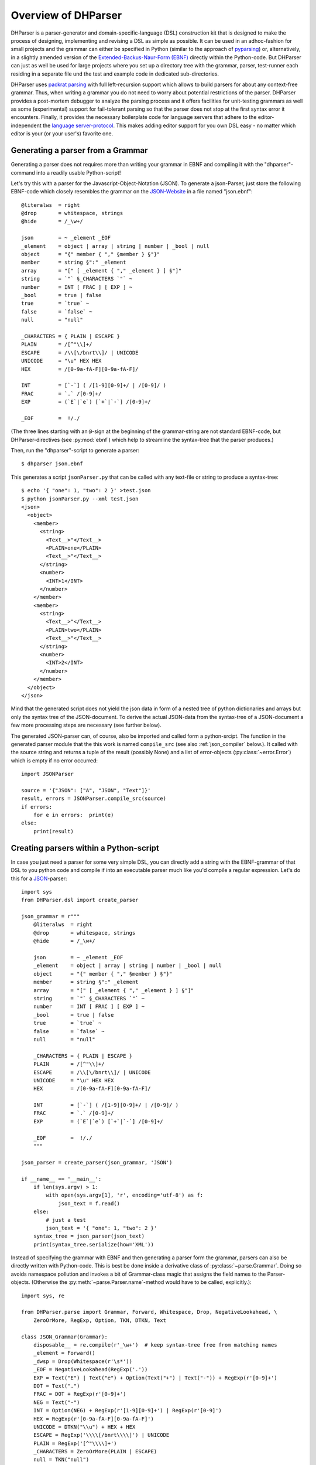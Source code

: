 Overview of DHParser
====================

DHParser is a parser-generator and domain-specific-language (DSL)
construction kit that is designed to make the process of designing,
implementing and revising a DSL as simple as possible. It can be used in
an adhoc-fashion for small projects and the grammar can either be
specified in Python (similar to the approach of `pyparsing
<https://pypi.org/project/pyparsing/>`_) or, alternatively, in a
slightly amended version of the `Extended-Backus-Naur-Form (EBNF)
<https://en.wikipedia.org/wiki/Extended_Backus%E2%80%93Naur_form>`_
directly within the Python-code. But DHParser can just as well be used
for large projects where you set up a directory tree with the grammar,
parser, test-runner each residing in a separate file und the test and
example code in dedicated sub-directories.

DHParser uses `packrat parsing <https://bford.info/packrat/>`_ with full
left-recursion support which allows to build parsers for about any
context-free grammar. Thus, when writing a grammar you do not need to
worry about potential restrictions of the parser. DHParser provides a
post-mortem debugger to analyze the parsing process and it offers
facilities for unit-testing grammars as well as some (experimental)
support for fail-tolerant parsing so that the parser does not stop at
the first syntax error it encounters. Finally, it provides the necessary
boilerplate code for language servers that adhere to the
editor-independent the `language server-protocol
<https://microsoft.github.io/language-server-protocol/>`_. This makes
adding editor support for you own DSL easy - no matter which editor is
your (or your user's) favorite one.


Generating a parser from a Grammar
----------------------------------

Generating a parser does not requires more than writing your grammar in
EBNF and compiling it with the "dhparser"-command into a readily usable
Python-script!

Let's try this with a parser for the Javascript-Object-Notation (JSON).
To generate a json-Parser, just store the following EBNF-code which
closely resembles the grammar on the `JSON-Website
<https://www.json.org/>`_ in a file named "json.ebnf"::

        @literalws  = right
        @drop       = whitespace, strings
        @hide       = /_\w+/

        json        = ~ _element _EOF
        _element    = object | array | string | number | _bool | null
        object      = "{" member { "," §member } §"}"
        member      = string §":" _element
        array       = "[" [ _element { "," _element } ] §"]"
        string      = `"` §_CHARACTERS `"` ~
        number      = INT [ FRAC ] [ EXP ] ~
        _bool       = true | false
        true        = `true` ~
        false       = `false` ~
        null        = "null"

        _CHARACTERS = { PLAIN | ESCAPE }
        PLAIN       = /[^"\\]+/
        ESCAPE      = /\\[\/bnrt\\]/ | UNICODE
        UNICODE     = "\u" HEX HEX
        HEX         = /[0-9a-fA-F][0-9a-fA-F]/

        INT         = [`-`] ( /[1-9][0-9]+/ | /[0-9]/ )
        FRAC        = `.` /[0-9]+/
        EXP         = (`E`|`e`) [`+`|`-`] /[0-9]+/

        _EOF        =  !/./

(The three lines starting with an ``@``-sign at the beginning of the
grammar-string are not standard EBNF-code,  but DHParser-directives (see
:py:mod:`ebnf`) which help to streamline the syntax-tree that the parser
produces.)

Then, run the "dhparser"-script to generate a parser::

    $ dhparser json.ebnf

This generates a script ``jsonParser.py`` that can be called with any
text-file or string to produce a syntax-tree::

    $ echo '{ "one": 1, "two": 2 }' >test.json
    $ python jsonParser.py --xml test.json
    <json>
      <object>
        <member>
          <string>
            <Text__>"</Text__>
            <PLAIN>one</PLAIN>
            <Text__>"</Text__>
          </string>
          <number>
            <INT>1</INT>
          </number>
        </member>
        <member>
          <string>
            <Text__>"</Text__>
            <PLAIN>two</PLAIN>
            <Text__>"</Text__>
          </string>
          <number>
            <INT>2</INT>
          </number>
        </member>
      </object>
    </json>


Mind that the generated script does not yield the json data in form of a
nested tree of python dictionaries and arrays but only the syntax tree
of the JSON-document. To derive the actual JSON-data from the
syntax-tree of a JSON-document a few more processing steps are necessary
(see further below).

The generated JSON-parser can, of course, also be imported and called
form a python-srcipt. The function in the generated parser module that
the this work is named ``compile_src`` (see
also :ref:`json_compiler` below.). It called with the source string
and returns a tuple of the result (possibly None) and a list of
error-objects (:py:class:`~error.Error`) which is empty if no
error occurred::

    import JSONParser

    source = '{"JSON": ["A", "JSON", "Text"]}'
    result, errors = JSONParser.compile_src(source)
    if errors:
        for e in errors:  print(e)
    else:
        print(result)


Creating parsers within a Python-script
---------------------------------------

In case you just need a parser for some very simple DSL, you can
directly add a string with the EBNF-grammar of that DSL to you python
code and compile if into an executable parser much like you'd compile a
regular expression. Let's do this for a `JSON
<https://www.json.org/>`_-parser::

    import sys
    from DHParser.dsl import create_parser

    json_grammar = r"""
        @literalws  = right
        @drop       = whitespace, strings
        @hide       = /_\w+/

        json        = ~ _element _EOF
        _element    = object | array | string | number | _bool | null
        object      = "{" member { "," §member } §"}"
        member      = string §":" _element
        array       = "[" [ _element { "," _element } ] §"]"
        string      = `"` §_CHARACTERS `"` ~
        number      = INT [ FRAC ] [ EXP ] ~
        _bool       = true | false
        true        = `true` ~
        false       = `false` ~
        null        = "null"

        _CHARACTERS = { PLAIN | ESCAPE }
        PLAIN       = /[^"\\]+/
        ESCAPE      = /\\[\/bnrt\\]/ | UNICODE
        UNICODE     = "\u" HEX HEX
        HEX         = /[0-9a-fA-F][0-9a-fA-F]/

        INT         = [`-`] ( /[1-9][0-9]+/ | /[0-9]/ )
        FRAC        = `.` /[0-9]+/
        EXP         = (`E`|`e`) [`+`|`-`] /[0-9]+/

        _EOF        =  !/./
        """

    json_parser = create_parser(json_grammar, 'JSON')

    if __name__ == '__main__':
        if len(sys.argv) > 1:
            with open(sys.argv[1], 'r', encoding='utf-8') as f:
                json_text = f.read()
        else:
            # just a test
            json_text = '{ "one": 1, "two": 2 }'
        syntax_tree = json_parser(json_text)
        print(syntax_tree.serialize(how='XML'))


Instead of specifying the grammar with EBNF and then generating a parser
form the grammar, parsers can also be directly written with Python-code.
This is best be done inside a derivative class of
:py:class:`~parse.Grammar`. Doing so avoids namespace pollution and
invokes a bit of Grammar-class magic that assigns the field names to the
Parser-objects. (Otherwise the :py:meth:`~parse.Parser.name`-method
would have to be called, explicitly.)::

    import sys, re

    from DHParser.parse import Grammar, Forward, Whitespace, Drop, NegativeLookahead, \
        ZeroOrMore, RegExp, Option, TKN, DTKN, Text

    class JSON_Grammar(Grammar):
        disposable__ = re.compile(r'_\w+')  # keep syntax-tree free from matching names
        _element = Forward()
        _dwsp = Drop(Whitespace(r'\s*'))
        _EOF = NegativeLookahead(RegExp('.'))
        EXP = Text("E") | Text("e") + Option(Text("+") | Text("-")) + RegExp(r'[0-9]+')
        DOT = Text(".")
        FRAC = DOT + RegExp(r'[0-9]+')
        NEG = Text("-")
        INT = Option(NEG) + RegExp(r'[1-9][0-9]+') | RegExp(r'[0-9]')
        HEX = RegExp(r'[0-9a-fA-F][0-9a-fA-F]')
        UNICODE = DTKN("\\u") + HEX + HEX
        ESCAPE = RegExp('\\\\[/bnrt\\\\]') | UNICODE
        PLAIN = RegExp('[^"\\\\]+')
        _CHARACTERS = ZeroOrMore(PLAIN | ESCAPE)
        null = TKN("null")
        false = TKN("false")
        true = TKN("true")
        _bool = true | false
        number = INT + Option(FRAC) + Option(EXP) + _dwsp
        string = Text('"') + _CHARACTERS + Text('"') + _dwsp
        array = DTKN("[") + Option(_element + ZeroOrMore(DTKN(",") + _element)) + DTKN("]")
        member = string + DTKN(":") + _element
        json_object = DTKN("{") + member +  ZeroOrMore(DTKN(",") + member) + DTKN("}")
        _element.set(json_object | array | string | number | _bool | null)
        json = _dwsp + _element + _EOF
        root__ = json  # required, must point to the root-parser of the grammar!

    json_parser = JSON_Grammar()

    if __name__ == '__main__':
        if len(sys.argv) > 1:
            with open(sys.argv[1], 'r', encoding='utf-8') as f:
                json_text = f.read()
        else:
            # just a test
            json_text = '{ "one": 1, "two": 2 }'
        syntax_tree = json_parser(json_text)
        print(syntax_tree.serialize(how='indented'))


Note, that a ``root__``-field must be added to the class definition that
points to the root-parser of the Grammar! (The ``disposable__``-field is
optional and defines a pattern for names of parsers which are considered
mere "helper"-parsers that do not capture any essential unit of data by
themselves and therefore do not need to appear as node-names in the
syntax-tree.)

Usually, the best alternative is to specify the grammar in EBNF, compile
it and then copy and paste the compiled grammar into your script. This
is easier and neater than specifying the parser with Python-code. And it
saves the added startup time that results from compiling the grammar
within the Python-script.


.. _full_scale_DSLs:

Full scale DSLs
---------------

Larger and more complex DSL-projects can easily be set up by calling the
"dhparser"-script with a name of a project-directory that will then be created
and filled with templates for the project-files::

   $ dhparser JSON
   $ cd JSON
   $ dir
   example.dsl  JSON.ebnf    JSONServer.py  README.md  tests_grammar  tst_JSON_grammar.py

The first step is to replace the ".ebnf"-file that contains a simple
demo-grammar with your own grammar. For the sake of the example we'll
write our json-Grammar into this file::

    #  EBNF-Directives

    @literalws  = right  # eat insignificant whitespace to the right of literals
    @whitespace = /\s*/  # regular expression for insignificant whitespace
    @comment    = /(?:\/\/.*)|(?:\/\*(?:.|\n)*?\*\/)/  # C++ style comments
    @drop       = whitespace, strings  # silently drop bare strings and whitespace
    @hide       = /_\w+/  # regular expression to identify disposable symbols

    #:  compound elements

    json        = ~ _element _EOF
    _element    = object | array | string | number | _bool | null
    object      = "{" member { "," §member } §"}"
    member      = string §":" _element
    array       = "[" [ _element { "," _element } ] §"]"

    #:  simple elements

    string      = `"` §_CHARACTERS `"` ~
    number      = INT [ FRAC ] [ EXP ] ~
    _bool       = true | false
    true        = `true` ~
    false       = `false` ~
    null        = "null"

    #:  atomic expressions types

    # string components
    _CHARACTERS = { PLAIN | ESCAPE | UNICODE }
    PLAIN       = /[^"\\]+/
    ESCAPE      = /\\[\/bnrt\\"]/
    UNICODE     = "\u" HEX HEX
    HEX         = /[0-9a-fA-F][0-9a-fA-F]/

    # number components
    INT         = [`-`] ( /[1-9][0-9]+/ | /[0-9]/ )
    FRAC        = `.` /[0-9]+/
    EXP         = (`E`|`e`) [`+`|`-`] /[0-9]+/

    _EOF        =  !/./

The division of the grammar into several sections is purely
conventional. If a comment-line starts with ``#:`` this is a hint to the
test script to generate a separate unit-test-template with the
section-name that follows in the same line.

The "tst_XXX_grammar.py"-script is the most important tool in any DSL-project.
The script generates or updates the "XXXParser.py"-program if the grammar has
changed and runs the unit tests in the "tests_grammar" subdirectory. After
filling in the above grammar in the "json.ebnf"-file, a parser can be generated
by running the test script::

    $ python tst_JSON_grammar.py

If there were no errors, a new "jsonParser.py"-file appears in the
directory (as well as a "jsonServer.py" and a "jsonApp.py"-script which
will be explained later). Before we can try it, we need some test-data.
Then we can run the script just like before::

    $ rm example.dsl
    $ echo '{ "one": 1, "two": 2 }' >example.json
    $ python JSONParser.py --xml example.json
    <json>
      <object>
      ...

Clutter-free grammars
---------------------

DHParser tries to minimize unnecessary clutter in grammar definitions.
To reach this goal DHParser follows a few, mostly intuitive, conventions:

1. The symbols on the left hand side of any definition (or "rule" or
   "production") are considered significant by default.

   Nodes generated by a parser associated to a symbol will carry the
   symbol's name and are considered structurally relevant, i.e. they
   will be eliminated silently. All other nodes are considered as
   structurally irrelevant and may silently be removed from the
   syntax-tree to simplify its structure while preserving its content.

2. Symbols can, however, be marked as "disposable", too.

   Thus, you'll never see an "_element"-node in a JSON-syntax-tree
   produced by the above grammar, but only object-, array-, string-,
   number-, true-, false- or null-nodes. (See
   :any:`simplifying_syntax_trees`.)

3. Insignificant whitespace is denoted with a the single character: ``~``.

4. Comments defined by the ``@comment``-directive at the top of the
   grammar are allowed in any place where insignificant ``~``-whitespace
   is allowed.

   Thus, you never need to worry about where to provide for comments in
   you grammar. Allowing comments wherever insignificant whitespace is
   allowed is as easy as it is intuitive. (See
   :py:func:`~ebnf.comments_and_whitespace`.)

5. To keep the grammar clean, delimiters like "," or "[", "]" can catch
   adjacent whitespace (and comments), automatically.

   Since delimiters are typically surrounded by insignificant
   whitespace, DHParser can be advised via the ``@literalws``-directive
   to catch insignificant whitespace to the right or left hand side of
   string literals, keeping the grammar clear of too many whitespace
   markers.

   In case you would like to grab a string without "eating" its adjacent
   whitespace, you can still use the "back-ticked" notation for string
   literals ```back-ticked string```.

6. DHParser can be advised (via the ``@drop``-directive) to drop
   string-tokens completely from the syntax-tree and, likewise,
   insignificant whitespace or disposable symbols. This greatly reduces
   the verbosity of the concrete syntax tree.

   In case you would still to keep a particular string-token in the
   tree, you can still do so by assigning it to a non-disposable symbol,
   e.g. ``opening_bracket = "("`` and using this symbol instead of the
   string literal in other expressions.

7. Macros (marked with ``$``) can be used to avoid code-repetition
   within a grammar; the ``@include``-directive allows to share code
   between code between different grammars

8. Ah, and yes, of course, you do not need to end every single
   definition in the grammar with a semicolon ";" as demanded by that
   ISO-norm for EBNF :-)


.. _ast_building:

Declarative AST-building
------------------------

DHParser does does not hide any stages of the tree generation process.
Thus, you get full access to the (somewhat simplified if you choose)
concrete syntax tree (CST) as well as to the (even more simplified and
streamlined) abstract syntax tree (AST).

An internal mini-DSL for AST-transformation
^^^^^^^^^^^^^^^^^^^^^^^^^^^^^^^^^^^^^^^^^^^

Abstract syntax tree generation is controlled in declarative style by simple
lists of transformations applied to each node depending on its type. Remember
our JSON-example from above? In the simplified concrete syntax tree
string-objects still contained the quotation mark delimiting the string. Since
these are not needed in the data you'd like to retrieve from a JSON-file, let's
drop them from the abstract syntax-tree::

    JSON_AST_transformation_table = {
        "string": [remove_brackets]
    }

The "JSON_AST_transformation_table"-dictionary can be found in the generated
"JSONParser.py"-script. Simply add the rule "remove_bracket" from the
:py:mod:`transform`-module to the list of rules for those nodes where you wish
to remove any delimiters at the beginning or end::

    $ python JSONParser.py --xml example.json
    <json>
      <object>
        <member>
          <string>
            <PLAIN>one</PLAIN>
          </string>
    ...

Alternatively, you could also have used the rule ``"string":
[remove_children(':Text')]`` in case you are sure that nodes with the tag-name
":Text" can only occur in a string at the beginning and at the end as nodes
containing the quotation mark-delimiters of a string do according to our
specification of the JSON-grammar.

To give an impression of how AST-transformation-tables may look like,
here is an excerpt from (a former version of) DHParser's own
transformation table to derive a lean AST from the concrete syntax-tree
of an EBNF grammar::

    EBNF_AST_transformation_table = {
        # AST Transformations for EBNF-grammar
        "syntax":     [],
        "directive":  [flatten, remove_tokens('@', '=', ',')],
        "definition": [flatten, remove_tokens('=')]
        "expression": [replace_by_single_child, flatten,
                       remove_tokens('|')]
        "sequence":   [replace_by_single_child, flatten],
        ...
    }

The :py:mod:`transform`-module contains a number of useful transformation-rules
that can be combined almost arbitrarily in order to reshape the concrete
syntax-tree and carve out the abstract syntax tree. However, if the grammar is
well-designed and if the concrete syntax tree has already been simplified with
the help of DHParser's ``@hide``-, ``@reduction``- and
``@drop``-directives, only few transformations should remain necessary to
produce the desired abstract syntax-tree.

In specific application cases it is often desirable to model the
abstract syntax-tree as a tree of objects of different classes. However,
since DHParser is a generic Parser-generator, DHParser's syntax-trees
are composed of a single :py:class:`~nodetree.Node`-type. Nodes contain
either text-data ("leaf-nodes") or have one or more other nodes as
children ("branch nodes"), but - other than, say, XML - not both at the
same time. The "kind" or "type" of a node is indicated by its "name". It
should be easy, though, to transform this tree of nodes into an
application-specific tree of objects of different classes. (See
:ref:`json_compiler` below for a simple example of how to do this.)

Serialization as you like it: XML, JSON, S-expressions
^^^^^^^^^^^^^^^^^^^^^^^^^^^^^^^^^^^^^^^^^^^^^^^^^^^^^^

DHParser makes it easy to visualize the various stages of tree-transformation
(CST, AST, ...) by offering manifold serialization methods that output
syntax-trees in either a nicely formatted or compact form.

1. S-expressions::

    >>> from doc_examples.JSON import JSONParser
    >>> syntax_tree = JSONParser.parse_JSON('{ "one": 1, "two": 2 }')
    >>> syntax_tree = JSONParser.transform_JSON(syntax_tree)
    >>> print(syntax_tree.as_sxpr())
    (json
      (object
        (member
          (string
            (PLAIN "one"))
          (number
            (INT "1")))
        (member
          (string
            (PLAIN "two"))
          (number
            (INT "2")))))

2. XML::

    >>> print(syntax_tree.as_xml())
    <json>
      <object>
        <member>
          <string>
            <PLAIN>one</PLAIN>
          </string>
          <number>
            <INT>1</INT>
          </number>
        </member>
        <member>
          <string>
            <PLAIN>two</PLAIN>
          </string>
          <number>
            <INT>2</INT>
          </number>
        </member>
      </object>
    </json>

3. JSON::

    >>> print(syntax_tree.as_json(indent=None))
    ["json",[["object",[["member",[["string",[["PLAIN","one",3]],2],["number",[["INT","1",9]],9]],2],["member",[["string",[["PLAIN","two",13]],12],["number",[["INT","2",19]],19]],10]],0]],0]

4. Indented text-tree::

    >>> print(syntax_tree.as_tree())
    json
      object
        member
          string
            PLAIN "one"
          number
            INT "1"
        member
          string
            PLAIN "two"
          number
            INT "2"

All but the last serialization-formats can be de-serialized into a tree
of nodes with the functions: :py:func:`~nodetree.parse_sxpr`,
:py:func:`~nodetree.parse_xml`, :py:func:`~nodetree.parse_json`. The
:py:func:`~nodetree.parse_xml` is not restricted to de-serialization but
can parse any XML into a tree of nodes.

XML-support
^^^^^^^^^^^

Since DHParser has been build with Digital-Humanities-applications in mind, it
offers two further methods to connect to X-technologies. The methods
:py:meth:`~nodetree.Node.as_etree` and :py:meth:`~nodetree.Node.from_etree`
allow direct transfer to and from the xml-ElementTrees of either the Python
standard-library or the lxml-package. This can become useful if you need full
support for XPath, XQuery and XSLT, which DHParser does not provide on its own.

On the other hand DHParser's node-trees (the equivalent of
XML-DOM-trees), provide their own set of navigation-functions which,
depending on the use case, can be way more comfortable to use than the
common X-technologies. Most of these functions are provided as methods
of :py:class:`~nodetree.Node` such as :py:meth:`~nodetree.Node.select`
and :py:meth:`~nodetree.Node.select_path`. For a comprehensive
description see the section on :ref:`tree-traversal <paths>` in the
reference manual of :py:mod:`~nodetree`.

An particularly useful tool when processing text in tree-structures are
content mappings as provided by :py:class:`~nodetree.ContentMapping`.
Content mappings allow to map positions in the
flat-string-representation of the document encoded in a DOM-tree to
paths and locations within the tree. Thus, it becomes possible to search
for strings in the document with regular expressions or simple
string-search::

    >>> from DHParser.nodetree import parse_xml, ContentMapping, pp_path
    >>> tree = parse_xml('<doc>This is <em>New</em> York, not "old" York</doc>')
    >>> cm = ContentMapping(tree)
    >>> ny_pos = cm.content.find('New York')
    >>> path, offset = cm.get_path_and_offset(ny_pos)
    >>> pp_path(path)
    'doc <- em'
    >>> print(offset)
    0

This is supplemented by a powerful markup-function
(:py:meth:`~nodetree.ContentMapping.markup`) to which the string
position of the text to be marked up can be passed. No worries about
tags lying in between::

    >>> parent = cm.markup(ny_pos, ny_pos + len('New York'), 'location')
    >>> print(parent.as_xml(inline_tags='doc'))
    <doc>This is <location><em>New</em> York</location>, not "old" York</doc>

This works even if the markup overlaps existing tag-borders. Overlapping
hierarchies are handled automatically by splitting overlapping elements.
Check it out!


Test-driven grammar development
-------------------------------

Unit-testing framework
^^^^^^^^^^^^^^^^^^^^^^

Just like regular expressions, it is quite difficult to get EBNF-grammars right
on the first try, especially, if you are new to the technology. DHParser offers
a unit-testing environment and a debugger for EBNF-grammars. This greatly helps
when learning to work with parser-technology and while you might not need the
debugger often, any more, by the time you are more experienced with writing
grammars, the unit-testing facilities become almost indispensable when
refactoring the grammar of evolving DSLs.

The unit-testing-framework has been designed to be easy to handle: Tests
for any symbol of the grammar are written into ``.ini``-Files in the
``tests_grammar`` sub-directory of the DSL-project. Test-cases look like
this::

    [match:number]
    M1: "-3.2E-32"
    M2: "42"

Here, we test, whether the parser "number" (from our JSON-grammar) really
matches the given strings as we would expect. "M1" and "M2" are arbitrary names
for the individual test-cases. Since parsers should not only match strings that
conform to the grammar of that parser, but must also fail to match strings that
don't, it is possible to specify "fail-tests" as well::

    [fail:number]
    F1: "π"   # the symbol for pi is not a valid number value in JSON

Running the ``tst_JSON_grammar.py``-script on a particular test-file in
the test-subdirectory yields the results of the tests in this file, only::

    $ python tst_JSON_grammar.py tests_grammar/02_simple_elements.ini
    GRAMMAR TEST UNIT: 02_test_simple_elements
      Match-Tests for parser "number"
        match-test "M1" ... OK
        match-test "M2" ... OK
      Fail-Tests for parser "number"
        fail-test  "F1" ... OK

    SUCCESS! All tests passed :-)

In addition to this summary-report, the test-script stores detailed
reports of all tests for each test-file in form of Markdown-documents in
the "test_grammar/REPORTS" directory. These reports contain the
generated ASTs from all match-tests and the error messages for all
fail-tests. If we look at the AST of the first match-test "M1" we might
find to our surprise that it is not what we expect, but much more
verbose::

   (number (INT (NEG "-") (:RegExp "3"))
           (FRAC (DOT ".") (:RegExp "2"))
           (EXP (:Text "E") (:Text "-") (:RegExp "32")))

None, of these details are really needed in an abstract syntax-tree. Luckily,
ASTs can also be tested for, which allows to develop AST-generation in a test
driven manner. We simply need to add an AST-Test to the grammar with the same
name as the match-test that yields the AST we'd like to test::

    [ast:number]
    M1: (number "-3.2E-32")

Running the test-suite will, of course, yield a failure for the AST-Test
until we fix the issue, which in this case could be done by adding
``"number": [collapse]`` to our AST-transformations. Since it is
sometimes helpful to inspect the CST as well, a match test's name can be
marked with an asterisk, e.g. ``M1*:  "-3.2E-32"`` to include the CST
for this test in the report, too.

Debugger included
^^^^^^^^^^^^^^^^^

If a parser fails to match, it is sometimes hard to tell which mistake
in the grammar definition has been responsible for that failure. This is
where DHParser's post-mortem-debugger comes in. It delivers a detailed
account of the parsing process up to the failure. These accounts will be
written in HTML-format into the ``test_grammar/LOGS``-subdirectory
whenever a test fails and can be viewed with a browser.

To see what this looks like, let's introduce a little mistake into our grammar,
let's assume that we had forgotten that the exponent of a decimal number can
also be introduced by a capital letter "E": ``EXP = `e` [`+`|`-`] /[0-9]+/``.

.. image:: debugger_snippet.png
    :alt: a screenshot of DHParser's post-mortem-debugger

While error messages help to locate errors in the source text, the
grammar-debugger helps to find the cause of an error that is not due to a
faulty source text but due to an error within the grammar-specification.


Fail-tolerant parsing
---------------------

Fail-tolerance is the ability of a parser to resume parsing after an
error has been encountered. A parser that is fail-tolerant does not stop
parsing at the first error but can report several if not all errors in a
source-code file in one single run. Thus, the user is not forced to fix
an earlier error before she or he is even being informed about the next
error. Fail-tolerance is a particularly desirable property when using a
modern editor or integrated development environment (IDE) that annotate
errors while typing the source code.

DHParser offers support for fail-tolerant parsing that goes beyond what
can be achieved within EBNF alone. A prerequisite for
fail-tolerant-parsing is to annotate the grammar with ``§``-markers
("mandatory-marker") at places where one can be sure that the parser
annotated with the marker must match if it is called at all. This is
usually the case for parsers in a series after the point where it is
uniquely determined.

For example, once the opening bracket of a bracketed expression has been
matched by a parser it is clear that eventually the closing bracket must
be matched, too, or it is an error. Thus, in our JSON-grammar we could
write::

    array       = "[" [ _element { "," _element } ] §"]"

The ``§`` advises the following parser(s) in the series to raise an error
on the spot instead of merely returning a non-match if they fail.

The §-marker can be supplemented with a ``@ ..._resume``-directive that
tells the calling parsers where to continue after the array parser has
failed. So, the parser resuming the parsing process is not the
array-parser that has failed, but the first of the parsers in the
call-stack of the array-parser that catches up at the location indicated
by the ``@ ..._resume``-directive. The location itself is determined by
either a regular expression or another parser. If a parser is given, it
must match all characters between the error location and the intended
point of re-entry. In the case of a regular expression, the point for
reentry is the location *after* the next match of the regular
expression::

    @array_resume = /\]/
    array       = "[" [ _element { "," _element } ] §"]"

Here, the whole array up to and including the closing bracket ``]`` will be
skipped and the calling parser will continue just as if the array had matched.

Let's see the difference this makes by running both versions of the grammar
over a simple test case::

    [match:json]
    M1: '''{ "number":  1,
             "array": [1,2 3,4],
             "string": "two" }'''

First, without re-entrance and without ``§``-marker the error message is
not very informative and no structure has been detected correctly. At
least the location of the error has been determined with good precision
by the "farthest failure"-principle.::

    ### Error:

    2:15: Error (1040): Parser "array->`,`" did not match: »3,4],
    "string": "two ...«
        Most advanced fail:    2, 15:  json->_element->object->member->_element->array-> `,`;  FAIL;  "3,4],\n"string": "two" }"
        Last match:       2, 13:  json->_element->object->member->_element->array->_element->number;  MATCH;  "2 ";

    ### AST

        (ZOMBIE__ (ZOMBIE__ `() '{ "number": 1,' "") (ZOMBIE__ '"array": [1,2 3,4],' '"string": "two" }'))

Secondly, still without re-entrance but with the ``§``-marker. The
error-message is more precise, though the followup-error "Parser stopped
before end" may be confusing. The AST-tree (not shown here) contains
more structure, but is still littered with ``ZOMBIE__``-nodes of
unidentified parts of the input::

    ### Error:

    2:12: Error (1040): Parser "json" stopped before end, at:  3,4],
    "str ...  Terminating parser.
    2:15: Error (1010): `]` ~ expected by parser 'array', »3,4],\n "str...« found!


Finally, with both ``§``-marker and resume-directive as denoted in the
EBNF snippet above, we receive a sound error message and, even more
surprising, an almost complete AST::

    ### Error:

    2:15: Error (1010): `]` ~ expected by parser 'array', »3,4],\n "str...« found!

    ### AST

        (json
          (object
            (member
              (string
                (PLAIN "number"))
              (number "1"))
            (member
              (string
                (PLAIN "array"))
              (array
                (number "1")
                (number "2")
                (ZOMBIE__ `(2:15: Error (1010): `]` ~ expected by parser 'array', »3,4],\n "str...« found!) ",2 3,4]")))
            (member
              (string
                (PLAIN "string"))
              (string
                (PLAIN "two")))))

It should be noted that it can be quite an art to find the proper
resume-clauses, because different kinds of errors require different
resume-clause. Assume for example, the coder of the JSON-file had
forgotten the closing square bracket. It is virtually impossible to
anticipate and take care of all possible mistakes with a resume clause.
But one can build these clauses "empirically" based on the most common
or most typical mistakes.

.. _macros:

Macros
------

DHParser amends the EBNF-formalism with substitution-based macros which
allow to reduce code repetition. For example, when trying to encode
the grammar for outlined text like Markdown, where
different levels of headings are marked with different numbers of
leading #-signs, as in the following example::

    >>> outline_example = """
    ... # Main Heading
    ... ## First chapter
    ... Some Text in the first chapter.
    ... ## Second chapter
    ... More text.
    ... """

one would typically write EBNF-code like the following::

    main  = [WS] `#` !`#` ~ heading [blocks] { [WS] section } [WS] EOF
    section  = `##` !`#` ~ heading [blocks] { [WS] subsection }
    subsection  = `###` !`#` ~ heading [blocks] { [WS] subsubsection }
    subsubsection  = `####` !`#` ~ heading [blocks]
    ...

Rather than repeating the same construct for each outline level time and
again, this can be rewritten with macros as in the following complete
grammar::

    >>> outlined_text_grammar = """@ whitespace  = /[ \\t]*/
    ... @ reduction = merge
    ... @ hide      = WS, EOF, LINE, S, $outline
    ... @ drop      = WS, EOF, backticked, whitespace
    ...
    ... $outline($level_sign, $sub_level) =
    ...     [WS] $level_sign !`#` ~ heading [blocks] { [WS] $sub_level }
    ...
    ... main = $outline(`#`, section) [WS] EOF
    ... section = $outline(`##`, subsection)
    ... subsection = $outline(`###`, subsubsection)
    ... subsubsection = $outline(`####`, NEVER_MATCH)
    ...
    ... heading = LINE
    ... blocks = [WS] block { PARSEP block }
    ... block  = !is_heading line { lf !is_heading line }
    ...   line = LINE
    ...   lf   = S
    ... is_heading = /##?#?#?#?#?(?!#)/
    ...
    ... LINE      = /[ \\t]*[^\\n]+/   # a line of text
    ... WS        = /(?:[ \\t]*\\n)+/  # empty lines
    ... S         = !PARSEP /\\s+/     # whitespace and single(!) linefeeds
    ... PARSEP    = /[ \\t]*\\n[ \\t]*\\n\\s*/  # one or more empty lines
    ... EOF       =  !/./              # end of file
    ... NEVER_MATCH = /..(?<=^)/       # a regular expression that never matches"""

Note that DHParser's macro-system does not allow to define symbols
inside macros. Therefore, each outline level must still be defined
explicitly. However, it suffices to write the grammar for parsing an
outline-heading only once.

Furthermore, though not related to macros in particular, this grammar
demonstrates how to encode such intuitive structures of common
markup-languages like Markdown or LaTeX as sections which are
automatically closed by the beginning of the next section (no fuss with
ending-tags!) and paragraphs that are simply separated by empty lines
(neither start nor ending-tags necessary).

Now let's try this on our example above::

    >>> from DHParser.dsl import create_parser
    >>> outline_text = create_parser(outlined_text_grammar)
    >>> print(outline_text(outline_example).as_sxpr())
    (main
      (heading "Main Heading")
      (section
        (heading "First chapter")
        (blocks
          (block
            (line "Some Text in the first chapter."))))
      (section
        (heading "Second chapter")
        (blocks
          (block
            (line "More text.")))))


Compiling DSLs
--------------

The auto-generated parser-script
^^^^^^^^^^^^^^^^^^^^^^^^^^^^^^^^

As explained earlier (see :ref:`full_scale_DSLs`), full scale
DSL-projects contain a test-script the name of which starts with
``tst_...`` that generates and, if the grammar has been changed, updates
a parser-script the name of which ends with ``...Parser.py``. This
parser-script can be used to "compile" documents written in the DSL
described by the EBNF-Grammar in the project directory. A freshly
generated parser-script merely yields a concrete-syntax-tree when run on
a source file. In almost all cases, you'll want to adjust the
``...Parser.py`` script, so that it really yields the data contained in
the compiled document. This, however, requires further processing steps
than just parsing. The ``...Parser.py``-script contains four different
sections, namely, the **Preprocessor**-, **Parser**-, **AST**- and
**Compiler**-sections. Once this script has been generated, only the
Parser-section will be updated automatically when running the
``tst_...``-scripts. The Parser-section should therefore be left
untouched, because any change might be overwritten without warning. For
the same reason the comments delimiting the different sections should be
left intact. All other sections can and - with the exceptions of the
Preprocessor-section - usually must be edited by hand in order to allow
the ``..Parser.py``-script to return the parsed data in the desired
form.

Because for most typical DSL-projects, pre-processors are not needed, the
Preprocessor-section will be not be discussed, here. The other two
sections, AST (for Abstract Syntax Tree) and Compiler, contain skeletons
for (different kinds of) tree-transformations that can be edited at will
or even completely be substituted by custom code. All sections
(including "Preprocessor") comprise a callable class or an
"instantiation function" returning a transformation function that should
be edited as well as a ``get_...``-function that returns a
thread-specific instance of this class or function and a function that
passes a call through to this thread-specific instance. Only the
transformation-function proper needs to be touched. The other two
functions are merely scaffolding to ensure thread-safety so that you do
not have to worry about it, when filling in the transformation-function
proper.

In the case of our json-parser, the skeleton for the "compiler" that is called
after the AST-transformation has finished. looks like this:

.. code-block:: python

    #######################################################################
    #
    # COMPILER SECTION - Can be edited. Changes will be preserved.
    #
    #######################################################################

    class jsonCompiler(Compiler):
        """Compiler for the abstract-syntax-tree of a json source file.
        """

        def __init__(self):
            super(jsonCompiler, self).__init__()

        def reset(self):
            super().reset()
            # initialize your variables here, not in the constructor!

        def on_json(self, node):
            return self.fallback_compiler(node)

        ...

        # def on__EOF(self, node):
        #     return node


    get_compiler = ThreadLocalSingletonFactory(jsonCompiler, ident=1)

    def compile_json(ast):
        return get_compiler()(ast)


Here, the ``get_compiler()``- and ``compile_json()``-functions do not
need to be touched, while the ``jsonCompiler``-class should be edited at
will or be replaced by a function that returns a transformation
functions, i.e. a function that takes a syntax tree as input and returns
an arbitrary kind of output. In this example, it is reasonable to expect
a nested Python-data-structure as output that contains the data of the
json-file. We'll see in section :ref:`json_compiler`, below, how this
could be done.

Streamlining the abstract-syntax-tree (AST)
^^^^^^^^^^^^^^^^^^^^^^^^^^^^^^^^^^^^^^^^^^^

Let's first look at the AST-transformation-skeleton:

.. code-block:: python

    #######################################################################
    #
    # PARSER SECTION - Don't edit! CHANGES WILL BE OVERWRITTEN!
    #
    #######################################################################

    json_AST_transformation_table = {
        # AST Transformations for the json-grammar
        "json": [],
        ...
        "_EOF": []
    }

    def jsonTransformer() -> TransformationFunc:
        """Creates a transformation function that does not share state with other
        threads or processes."""
        return partial(traverse, transformation_table=json_AST_transformation_table.copy())

    get_transformer = ThreadLocalSingletonFactory(jsonTransformer, ident=1)

    def transform_json(cst):
        get_transformer()(cst)

This may look slightly more complicated, because - as explained earlier
in :py:ref:`ast_building` - per default the AST-transformations are
defined declaratively by a transformation-table. Of course, you are free
to replace the table-definition and the
``jsonTransformer``-instantiation function all together by a class like
in the compilation section. (See the `XML-example
<https://gitlab.lrz.de/badw-it/DHParser/-/tree/master/examples/XML>`_ in
the examples-subdirectory of the DHParser-repository, where this has
been done to realize a more complicated AST-transformation.) However,
filling in the table, allows to define the
abstract-syntax-tree-transformation to be described by sequences of
simple rules that are applied to each node. Most of the time this
suffices to distill an abstract-syntax-tree from a concrete syntax-tree.
Therefore, we rewrite the table as follows:

.. code-block:: python

    json_AST_transformation_table = {
        'string': [remove_brackets, reduce_single_child],
        'number': [collapse]
    }

Just like shown above (:py:ref:`ast_building`) we use the
:py:func:`transform.remove_brackets`-transformation to get rid of the
quotation marks surrounding string elements and, other than above, we
also ad the :py:func:`transform.reduce_single_child` which eliminates a
single dangling leaf-node. (The complement to
:py:func:`transform.reduce_single_child` is the function
:py:func:`transform.replace_by_single_child` which removes the parent
node of a singe dangling leaf-node.) For the ``number``-primitive we use
the ``collapse``-transformation which replaces any substructure of
child-nodes by its concatenated string-content.

.. note::
    The ``collapse``-transformation is a bit like a bulldozer. You loose all information about the
    substructure of the element to which it is applied.

    In this case it is not possible, any more, to
    determine whether a number is an integer or a floating point number by looking for the
    FRAC- or EXP-nodes in the syntax-tree of the number element in the subsequent compilation
    stage.

A great way to check if an AST-transformation works as expected is by
adding an asterisk "*" to the name of match-test. Usually, the test
runner only outputs the abstract-syntax-tree of match-tests in the
test-report. However, if marked with an asterisk, the concrete syntax
tree will be printed, too. So, adding this marker to a test within an
".ini"-file in the "tests_grammar"-subdirectory, say::

    [match:number]
    M1*: "-2.0E-10"

yields the following in results in the respective markdown-file in
"tests_grammar/REPORT"-subdirectory::

    Test of parser: "number"
    ========================


    Match-test "M1*"
    -----------------

    ### Test-code:

        -2.0E-10

    ### CST

        (number (INT (NEG "-") (:RegExp "2")) (FRAC (DOT ".") (:RegExp "0")) (EXP (:Text "E") (:Text "-") (:RegExp "10")))

    ### AST

        (number "-2.0E-10")

The transformation rules specified above already greatly simplify the
AST. For example, compiling our simple test data set ``{ "one": 1,
"two": 2 }`` now yields::

    (json (object (member (string "one") (number "1")) (member (string "two") (number "2"))))


.. _json_compiler:

Compiling the AST to data
^^^^^^^^^^^^^^^^^^^^^^^^^

However, this is still not quite what we would expect from a
JSON-parser. What we'd like to have would be a JSON-parser (or
"compiler" for that matter) that returns a nested Python-data-structure
that contains the data stored in a JSON-file - and not merely the
concrete or abstract syntax-tree of that file. For this purpose, we need
to fill in the Compiler-class-skeleton in the compiler-sections of the
generated Parser script:

.. code-block:: python

  JSONType = Union[Dict, List, str, int, float, None]


  class jsonCompiler(Compiler):
      """Compiler for the abstract-syntax-tree of a json-source file.
      """

      def __init__(self):
          super(jsonCompiler, self).__init__()
          self._None_check = False  # set to False if any compilation-method is allowed to return None

      def reset(self):
          super().reset()
          # initialize your variables here, not in the constructor!

      def on_json(self, node) -> JSONType:
          assert len(node.children) == 1
          return self.compile(node[0])

      def on_object(self, node) -> Dict[str, JSONType]:
          return { k: v for k, v in (self.compile(child) for child in node)}

      def on_member(self, node) -> Tuple[str, JSONType]:
          assert len(node.children) == 2
          return (self.compile(node[0]), self.compile(node[1]))

      def on_array(self, node) -> List[JSONType]:
          return [self.compile(child) for child in node]

      def on_string(self, node) -> str:
          if node.children:
              return ''.join(self.compile(child) for child in node)
          else:
              return node.content

      def on_number(self, node) -> Union[float, int]:
          num_str = node.content
          if num_str.find('.') >= 0 or num_str.upper().find('E') >= 0:
              return float(num_str)
          else:
              return int(num_str)

      def on_true(self, node) -> bool:
          return True

      def on_false(self, node) -> bool:
          return False

      def on_null(self, node) -> None:
          return None

      def on_PLAIN(self, node) -> str:
          return node.content

      def on_ESCAPE(self, node) -> str:
          assert len(node.content) == 2
          code = node.content[1]
          return {
              '/': '/',
              '\\': '\\',
              '"': '"',
              'b': '\b',
              'f': '\f',
              'n': '\n',
              'r': '\r',
              't': '\t'
          }[code]

      def on_UNICODE(self, node) -> str:
          try:
              return chr(int(node.content, 16))
          except ValueError:
              self.tree.new_error(node, f'Illegal unicode character: {node.content}')
              return '?'



The code should be self-explanatory: For each node-type (or tag name) that can
occur in the abstract-syntax-tree the associated visitor-method converts the
sub-tree to a Python data-structure which is returned to the calling method.

After having added this compiler code to the Parser-script, calling it
with our trivial test-data set yields the expected Python-dictionary:
``{'one': 1, 'two': 2}`` instead of the syntax-tree.

Now, since our JSON-Parser is able to produce Python-objects from
JSON-files, we will probably prefer to call it from Python in order to
receive the data rather than running it on the command line. Instead of
calling it, the generated parser-script can simply be imported as a
module. The generated script contains a ``compile_src()``-function which
allows to compile a DSL-string from within a python program by running
all four stages (preprocessing, parsing, AST-transformation and
compiling) in sequence on the source string.

.. code-block:: python

    import jsonParser

    json_string = '{"one": 1, "two":2}'
    json_data, errors = jsonParser.compile_src(json_string)
    assert len(errors) == 0
    assert json_data == {'one': 1, 'two': 2}

It is as simple as that!

Splitting the Parser-script
^^^^^^^^^^^^^^^^^^^^^^^^^^^

For most real-world DSLs the compilation stage will be more complex than in our
JSON-example. Also, there might be more than one transformation or compilation
stage after the AST-transformation. Adding all this to the autogenerated
parser-script would leave us with a rather large and unwieldy script. In order
to avoid this, it is advisable to split the parser-script after the
AST-transformation into a parser-script and a compiler-script while leaving its
name (ending with "Parser.py") for the first part, i.e. the parser-script.
DHParser is then still able to update the code in the parser-script in case the
grammar hast changed. The second part should be given a different name, say
"...Compiler.py".

A simple import statement at the beginning of the compiler script suffices to
connect both parts. In our example of the JSON-parser one would just add the
following line at the beginning of the "jsonCompiler.py" script::

    from jsonParser import get_preprocessor, get_grammar, get_transformer

and everything works just the same, only that from now on the
compiler-script takes the role of the parser script from the perspective
of any client using the JSON-parser. This means that from now on, in
order to use the parser/compiler either from the command line or from
Python code, the second part, i.e. the compiler-script must be called or
imported. Thus, if we split our JSON-parser in this fashion, we'd call
``python jsonCompiler.py test.json`` from the command line, and we would
add ``import jsonCompiler`` or ``from jsonCompiler import compile_src``
at the beginning of a client script.

In case you make use of the auto-generated Server-script (see below),
you should also adjust any import-statements that refer to the
parser-script, so that they refer to the compile-script instead.

Language Servers
----------------

DHParser supports running parsers as local servers and includes
boilerplate code for building editor support for your domain specific
language via the `language server protocol`_. After creating a new
project and running the test-runner script in the project directory, you
will also find a "...Server.py"-script next to the "...Parser.py" in the
project directory. The server-script can be used in a similar way as the
parser-script. However, the server script will pass on any parsing
requests to a server running in the background. The server will
automatically be started when calling the script for the first time::

    $ python jsonServer.py test.json
    Starting server on 127.0.0.1:8890
    [{"one":1,"two":2},[]]

Other than the plain parser-script, the result the server returns is
always a list of the result proper and any errors or warnings that
haven been generated on the way.

Running the parser in server-mode as several advantages:

1. Once the server is running, there are no startup times any more. Not
   the least because of the compilation of the (potentially very many)
   regular expressions within a parser, the startup times can otherwise
   be considerable for complex grammars.

2. In particular, just-in-time compilers like `pypy`_ that typically
   trade startup time for run-time speed, can profit in particular from
   the server mode.

3. Several parsing/compilation can be run in parallel and will automatically
   use different processor cores. However, when calling the parser-script in

   batch-mode by adding more than one filename to the command line or calling
   it with the name of a directory containing source files, it will also try
   to exploit multiple processor cores.

4. Last not least, the server script can be extended to provide a
   language server for an integrated development environment or
   program-editor. In this case the script would usually be started
   from within the editor and with the "--stream"-option which will
   allow connect to the server via streams rather than a tcp port and
   address.

In order to stop a running server, the server-script should be called with
the "--stopserver"-option::

    $ python jsonServer.py --stopserver
    Server on 127.0.0.1:8890 stopped

The language server protocol support that DHParser offers differs in several
respects from the popular `pygls`_-module:

* DHParser uses the more lightweight `TypedDict`_ -dictionaries instead
  of `pydantic`_-modules. The TypedDict-definitions in the
  DHParser.lsp-module are auto-generated from the
  `language server protocol specification`_ with `ts2python`_,
  a package that has itself been build with DHParser.

* The DHParser.server-module also provides some boilerplate code to support
  parallel execution via multiprocessing.

But, of course `pygls`_ can also be used together with DHParser, if you prefer
`pygls`_ or already have some experience with this module.


Parser-GUI
----------

Along with the "...Server.py"-script the test runner also creates and
"...App.py" script (DHParser versions >= 1.4.0, only!). The latter is a
simple GUI-frontend for the "...Parser.py"-script. In case you do not
need the Server- or App-script, you can safely either of them. Both of
theses scripts can always be created anew by calling the test-runner
script "tst\_...\_grammar.py" with the "--scripts"-option.

.. caution:: When bundling the App-script with `pyinstaller`_ or a
    similar technology, multiprocessing can fail to work under some
    conditions. In this case it is advisable to turn of the
    configuration switch for multiprocessing in the main-section of
    the App-script by uncommenting the respective lines before
    bundling the App.


Performance optimization
------------------------

The most important design goals of DHParser have been reliability,
flexibility and testability. There are some performance optimizations,
most notably the early tree reduction during the parsing stage that is
controlled with the ``@drop``  and  ``@hide``-directives (see
:any:`simplifying_syntax_trees`) and type-hint modules (.pxd) for
compiling DHParser with `Cython`_. However, given that the whole project
has been realized with Python, rather than a compiled language like
`nim`_, top-performance has not been the most import design goal.

This said, you can expect DHParser to have roundabout the same
performance as other python parsers that are equally powerful, i.e.
DHParser is slower but more powerful than LALR-parsers and about as fast
as the about equally powerful Earley-parsers.

If you feel that DHParser's performance is too slow, you can increase
the roughly a factor of 2 by compiling with `Cython`_. In order to do so
you need to have a c-compiler installed on your system (gcc, clang on
Linux or MacOs and msvc on Windows will all do.  Since Version 1.3
DHParser requires at least Cython Version 3 alpha 11, which cannot be
installed from the `Python Package Index <https://pypi.org/>`_ but must
be built from the `sources on github
<https://github.com/cython/cython>`_. On some Linux-distributions you
might find it in the community-repositories. (Under Arch-Linux it can be
installed with ``yay -S cython3``.)

Compiling DHParser is simple. You just need to call the
``dhparser_cythonize.py``-script in the ``scripts``-subdirectory of
DHParsers-installation-directory::

    $ python DHParser/scripts/dhparser_cythonize.py

DHParser can also be run with any recent version of `pypy3`_. However,
my own experience so far has been that while running DHParser with pypy
with one and the same dataset over and over again produces a most
impressive speedup, in real-world applications of DHParser (I ran a
whole fascicle of different medieval latin dictionary articles through
DHParser in batch-mode), pypy is a even quite a bit slower than the
python-interpreter. (Compiling one fascicle of the medieval latin
dictionary in batch mode with multiprocessing takes about three times
as long with pypy3!) So, presently, I'd recommend
staying with `Cython`_ when trying to speed-up DHParser.

DHParser uses a variant of a recursive descent parser, a so called
"pack-rat-parser", which means that it employs memoizing to cache
results. It has been proven that this kind of parser runs in linear
time, although I am not sure if the proof also accounts for the "seed
and grow"-algorithm that has been implemented to support left-recursive
grammars. Other than that, you can rest assured that there will be no
nasty runtime surprises as they can happen with regular-expression
engines or un-cached recursive-descent-parsers.



.. _`language server protocol`: https://microsoft.github.io/language-server-protocol/
.. _`language server protocol specification`: https://microsoft.github.io/language-server-protocol/specifications/specification-current/
.. _`pypy`: https://www.pypy.org/
.. _`pypy3`: https://www.pypy.org/
.. _`pygls`: https://github.com/openlawlibrary/pygls
.. _`TypedDict`: https://peps.python.org/pep-0589/
.. _`pydantic`: https://pydantic-docs.helpmanual.io/
.. _`ts2python`: https://github.com/jecki/ts2python
.. _`nim`: https://nim-lang.org/
.. _`Cython`: https://cython.org/
.. _`pyinstaller`: https://pyinstaller.org/en/stable/
